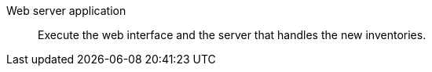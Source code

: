 Web server application::

Execute the web interface and the server that handles the new inventories.

